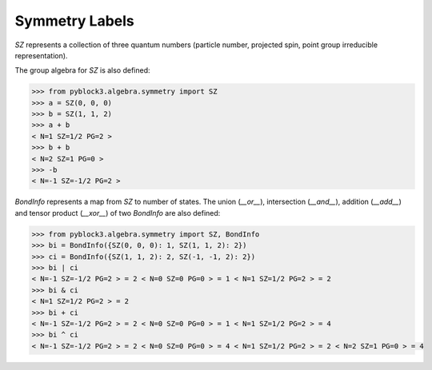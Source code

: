 
Symmetry Labels
===============

`SZ` represents a collection of three quantum numbers (particle number, projected spin, point group irreducible representation).

The group algebra for `SZ` is also defined:

.. code:: python

    >>> from pyblock3.algebra.symmetry import SZ
    >>> a = SZ(0, 0, 0)
    >>> b = SZ(1, 1, 2)
    >>> a + b
    < N=1 SZ=1/2 PG=2 >
    >>> b + b
    < N=2 SZ=1 PG=0 >
    >>> -b
    < N=-1 SZ=-1/2 PG=2 >

`BondInfo` represents a map from `SZ` to number of states. The union (`__or__`), intersection (`__and__`), addition (`__add__`)
and tensor product (`__xor__`) of two `BondInfo` are also defined:

.. code:: python

    >>> from pyblock3.algebra.symmetry import SZ, BondInfo
    >>> bi = BondInfo({SZ(0, 0, 0): 1, SZ(1, 1, 2): 2})
    >>> ci = BondInfo({SZ(1, 1, 2): 2, SZ(-1, -1, 2): 2})
    >>> bi | ci
    < N=-1 SZ=-1/2 PG=2 > = 2 < N=0 SZ=0 PG=0 > = 1 < N=1 SZ=1/2 PG=2 > = 2
    >>> bi & ci
    < N=1 SZ=1/2 PG=2 > = 2
    >>> bi + ci
    < N=-1 SZ=-1/2 PG=2 > = 2 < N=0 SZ=0 PG=0 > = 1 < N=1 SZ=1/2 PG=2 > = 4
    >>> bi ^ ci
    < N=-1 SZ=-1/2 PG=2 > = 2 < N=0 SZ=0 PG=0 > = 4 < N=1 SZ=1/2 PG=2 > = 2 < N=2 SZ=1 PG=0 > = 4
